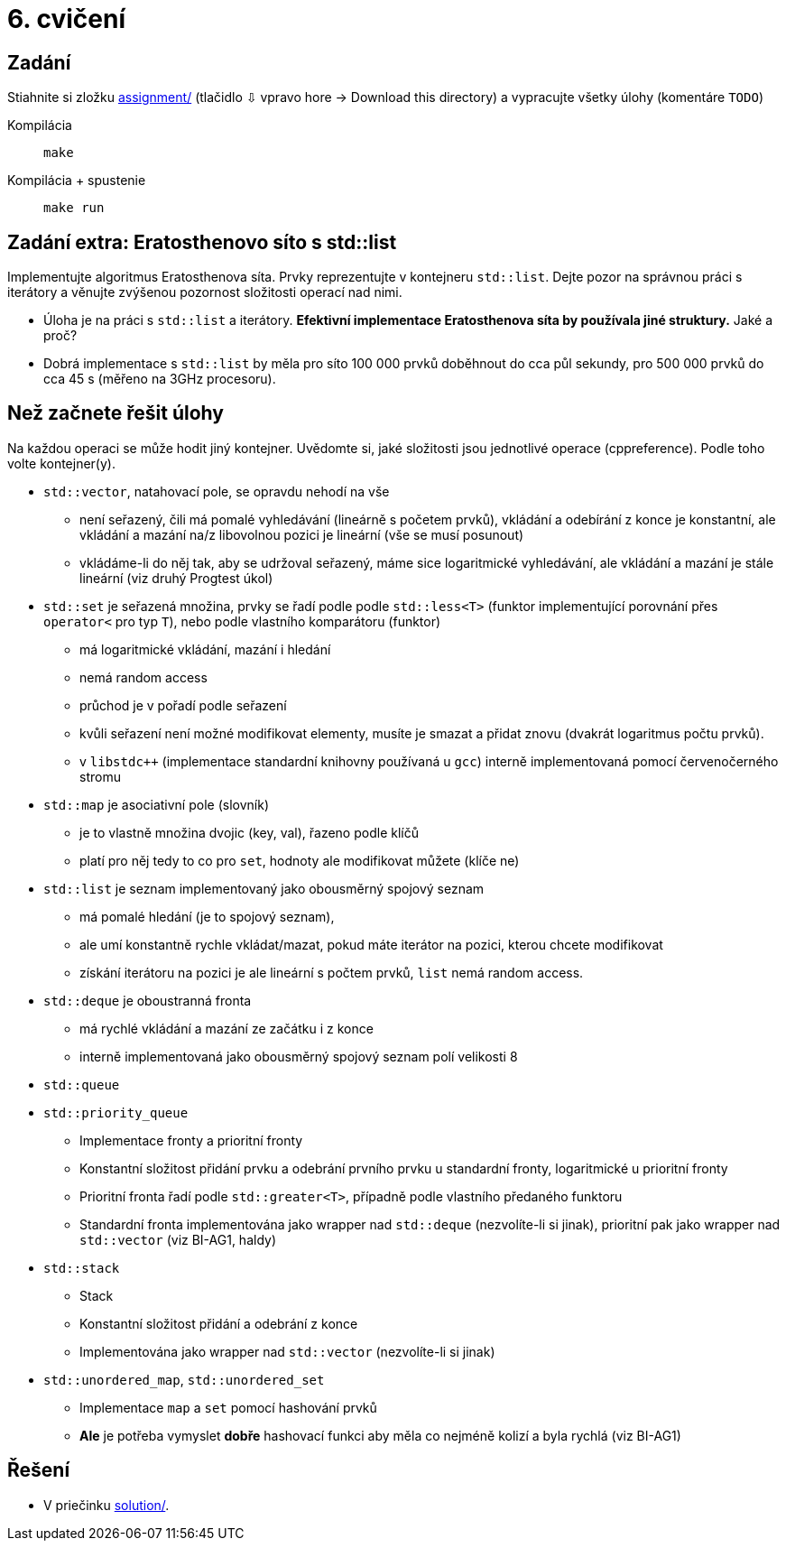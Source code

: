 = 6. cvičení

== Zadání

Stiahnite si zložku link:cv06/assignment[assignment/] (tlačidlo ⇩ vpravo hore -> Download this directory) a vypracujte všetky úlohy (komentáre `TODO`)

Kompilácia:: `make`
Kompilácia + spustenie:: `make run`

== Zadání extra: Eratosthenovo síto s std::list
Implementujte algoritmus Eratosthenova síta.
Prvky reprezentujte v kontejneru `std::list`.
Dejte pozor na správnou práci s iterátory a věnujte zvýšenou pozornost složitosti operací nad nimi.

* Úloha je na práci s `std::list` a iterátory. *Efektivní implementace Eratosthenova síta by používala jiné struktury.* Jaké a proč?
* Dobrá implementace s `std::list` by měla pro síto 100 000 prvků doběhnout do cca půl sekundy, pro 500 000 prvků do cca 45 s (měřeno na 3GHz procesoru).


== Než začnete řešit úlohy
Na každou operaci se může hodit jiný kontejner.
Uvědomte si, jaké složitosti jsou jednotlivé operace (cppreference). Podle toho volte kontejner(y).

* `std::vector`, natahovací pole, se opravdu nehodí na vše
** není seřazený, čili má pomalé vyhledávání (lineárně s početem prvků), vkládání a odebírání z konce je konstantní, ale vkládání a mazání na/z libovolnou pozici je lineární (vše se musí posunout)
** vkládáme-li do něj tak, aby se udržoval seřazený, máme sice logaritmické vyhledávání, ale vkládání a mazání je stále lineární (viz druhý Progtest úkol)

* `std::set` je seřazená množina, prvky se řadí podle podle `std::less<T>` (funktor implementující porovnání přes `operator<` pro typ `T`), nebo podle vlastního komparátoru (funktor)
** má logaritmické vkládání, mazání i hledání
** nemá random access
** průchod je v pořadí podle seřazení
** kvůli seřazení není možné modifikovat elementy, musíte je smazat a přidat znovu (dvakrát logaritmus počtu prvků).
** v `libstdc++` (implementace standardní knihovny používaná u `gcc`) interně implementovaná pomocí červenočerného stromu

* `std::map` je asociativní pole (slovník)
** je to vlastně množina dvojic (key, val), řazeno podle klíčů
** platí pro něj tedy to co pro `set`, hodnoty ale modifikovat můžete (klíče ne)

* `std::list` je seznam implementovaný jako obousměrný spojový seznam
** má pomalé hledání (je to spojový seznam),
** ale umí konstantně rychle vkládat/mazat, pokud máte iterátor na pozici, kterou chcete modifikovat
** získání iterátoru na pozici je ale lineární s počtem prvků, `list` nemá random access.

* `std::deque` je oboustranná fronta
** má rychlé vkládání a mazání ze začátku i z konce
** interně implementovaná jako obousměrný spojový seznam polí velikosti 8

* `std::queue`
* `std::priority_queue`
** Implementace fronty a prioritní fronty
** Konstantní složitost přidání prvku a odebrání prvního prvku u standardní fronty, logaritmické u prioritní fronty
** Prioritní fronta řadí podle `std::greater<T>`, případně podle vlastního předaného funktoru
** Standardní fronta implementována jako wrapper nad `std::deque` (nezvolíte-li si jinak), prioritní pak jako wrapper nad `std::vector` (viz BI-AG1, haldy)

* `std::stack`
** Stack
** Konstantní složitost přidání a odebrání z konce
** Implementována jako wrapper nad `std::vector` (nezvolíte-li si jinak)

* `std::unordered_map`, `std::unordered_set`
** Implementace `map` a `set` pomocí hashování prvků
** *Ale* je potřeba vymyslet *dobře* hashovací funkci aby měla co nejméně kolizí a byla rychlá (viz BI-AG1)

== Řešení

* V priečinku link:cv06/solution[solution/].
